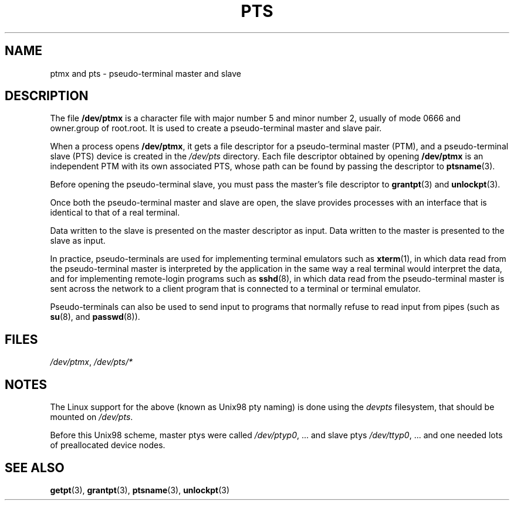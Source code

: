 .\" Hey Emacs! This file is -*- nroff -*- source.
.\" This man page was written by Jeremy Phelps <jphelps@notreached.net>.
.\" Notes added - aeb
.\" Redistribute and revise at will.
.\"
.TH PTS 4 "2002-10-09" "Linux" "Linux Programmer's Manual"
.SH NAME
ptmx and pts \- pseudo-terminal master and slave
.SH DESCRIPTION
The file \fB/dev/ptmx\fP is a character file with major number 5 and
minor number 2, usually of mode 0666 and owner.group of root.root.
It is used to create a pseudo-terminal master and slave pair.
.PP
When a process opens \fB/dev/ptmx\fP, it gets a file
descriptor for a pseudo-terminal master (PTM),
and a pseudo-terminal slave (PTS) device is created in the
.I /dev/pts
directory. Each file descriptor obtained by opening \fB/dev/ptmx\fP
is an independent PTM with its own associated PTS, whose path can
be found by passing the descriptor to
.BR ptsname (3).
.PP
Before opening the pseudo-terminal slave, you must pass the master's file
descriptor to
.BR grantpt (3)
and
.BR unlockpt (3).
.PP
Once both the pseudo-terminal master and slave are open, the slave provides
processes with an interface that is identical to that of a real terminal.
.PP
Data written to the slave is presented on the master descriptor as input.
Data written to the master is presented to the slave as input.
.PP
In practice, pseudo-terminals are used for implementing terminal emulators
such as 
.BR xterm (1),
in which data read from the pseudo-terminal master is interpreted by the
application in the same way
a real terminal would interpret the data, and for implementing remote-login
programs such as
.BR sshd (8),
in which data read from the pseudo-terminal master is sent across the network
to a client program that is connected to a terminal or terminal emulator.
.PP
Pseudo-terminals can also be used to send input to programs that normally
refuse to read input from pipes (such as
.BR su (8),
and
.BR passwd (8)).
.SH FILES
.IR /dev/ptmx ,
.I /dev/pts/*
.SH NOTES
The Linux support for the above (known as Unix98 pty naming)
is done using the
.I devpts
filesystem, that should be mounted on
.IR /dev/pts .
.LP
Before this Unix98 scheme, master ptys were called
.IR /dev/ptyp0 ", ..."
and slave ptys
.IR /dev/ttyp0 ", ..."
and one needed lots of preallocated device nodes.
.SH "SEE ALSO"
.BR getpt (3),
.BR grantpt (3),
.BR ptsname (3),
.BR unlockpt (3)
